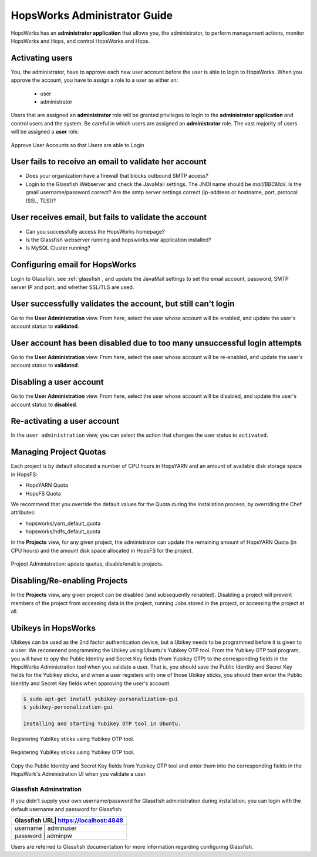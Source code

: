 ************************
HopsWorks Administrator Guide
************************

HopsWorks has an **administrator application** that allows you, the administrator, to perform management actions, monitor HopsWorks and Hops, and control HopsWorks and Hops.


Activating users
************************

You, the administrator, have to approve each new user account before the user is able to login to HopsWorks.
When you approve the account, you have to assign a role to a user as either an:

 * user
 * administrator
  
Users that are assigned an **administrator** role will be granted privileges to login to the **administrator application** and control users and the system. Be careful in which users are assigned an **administrator** role. The vast majority of users will be assigned a **user** role.
   
.. figure:: ../imgs/approve-user-account.png
    :alt: Approve User Accounts
    :scale: 100
    :align: center
    :figclass: align-center
    
    Approve User Accounts so that Users are able to Login

    
User fails to receive an email to validate her account
******************************************************

* Does your organization have a firewall that blocks outbound SMTP access?
* Login to the Glassfish Webserver and check the JavaMail settings. The JNDI name should be *mail/BBCMail*. Is the gmail username/password correct? Are the smtp server settings correct (ip-address or hostname, port, protocol (SSL, TLS))?

User receives email, but fails to validate the account
******************************************************

* Can you successfully access the HopsWorks homepage?
* Is the Glassfish webserver running and hopsworks.war application installed?
* Is MySQL Cluster running?

Configuring email for HopsWorks
******************************************************

Login to Glassfish, see :ref:`glassfish`, and update the JavaMail settings to set the email account, password, SMTP server IP and port, and whether SSL/TLS are used.
  
User successfully validates the account, but still can't login
************************************************************************

Go to the **User Administration** view. From here, select the user whose account will be enabled, and update the user's account status to **validated**.

User account has been disabled due to too many unsuccessful login attempts
****************************************************************************

Go to the **User Administration** view. From here, select the user whose account will be re-enabled, and update the user's account status to **validated**.

Disabling a user account
****************************************************************************

Go to the **User Administration** view. From here, select the user whose account will be disabled, and update the user's account status to **disabled**.

Re-activating a user account
****************************************************************************

In the ``user administration`` view, you can select the action that changes the user status to ``activated``.

    
Managing Project Quotas
***********************

Each project is by default allocated a number of CPU hours in HopsYARN and an amount of available disk storage space in HopsFS:

* HopsYARN Quota
  
* HopsFS Quota
    
We recommend that you override the default values for the Quota during the installation process, by overriding the Chef attributes:

* hopsworks/yarn_default_quota
  
* hopsworks/hdfs_default_quota

In the **Projects** view, for any given project, the administrator can update the remaining amount of HopsYARN Quota (in CPU hours) and the amount disk space allocated in HopsFS for the project.


.. figure:: ../imgs/project-administration.png
    :alt: Project Administration
    :scale: 100
    :align: center
    :figclass: align-center
    
    Project Administration: update quotas, disable/enable projects.



Disabling/Re-enabling Projects
************************************

In the **Projects** view, any given project can be disabled (and subsequently renabled). Disabling a project will prevent members of the project from accessing data in the project, running Jobs stored in the project, or accessing the project at all.

		
Ubikeys in HopsWorks
*********************************

Ubikeys can be used as the 2nd factor authentication device, but a Ubikey needs to be programmed before it is given to a user. We recommend programming the Ubikey using Ubuntu's Yubikey OTP tool.
From the Yubikey OTP tool program, you will have to opy the Public Identity and Secret Key fields (from Yubikey OTP) to the corresponding fields in the HopsWorks  Administration tool when you validate a user. That is, you should save the Public Identity and Secret Key fields for the Yubikey sticks, and when a user registers with one of those Ubikey sticks, you should then enter the Public Identity and Secret Key fields when approving the user's account.

.. code-block:: bash
		
   $ sudo apt-get install yubikey-personalization-gui
   $ yubikey-personalization-gui

   Installing and starting Yubikey OTP tool in Ubuntu.
   
.. figure:: ../imgs/yubikey-gui.png
    :alt: Registering YubiKey sticks
    :scale: 75
    :align: center
    :figclass: align-center
    
    Registering YubiKey sticks using Yubikey OTP tool.

.. figure:: ../imgs/yubikey-quick.png
    :alt: Registering YubiKey sticks
    :scale: 75   
    :align: center
    :figclass: align-center
    
    Registering YubiKey sticks using Yubikey OTP tool.

.. figure:: ../imgs/yubikey-public-identity-secret-key.png
    :alt: Copy the Public Identity and Secret Key fields from Yubikey OTP to the corresponding fields when you validate a user in the Admin UI. 
    :align: center
    :scale: 75
    :figclass: align-center

    Copy the Public Identity and Secret Key fields from Yubikey OTP tool and enter them into the corresponding fields in the HopsWork's Administration UI when you validate a user.


.. _glassfish:
    
Glassfish Adminstration
-----------------------

If you didn't supply your own username/password for Glassfish administration during installation, you can login with the default username and password for Glassfish:

+------------+-------------------------+
| Glassfish URL| https://localhost:4848|
+============+=========================+
| username     | adminuser             |
+------------+-------------------------+
| password     | adminpw               |
+------------+-------------------------+

Users are referred to Glassfish documentation for more information regarding configuring Glassfish.



